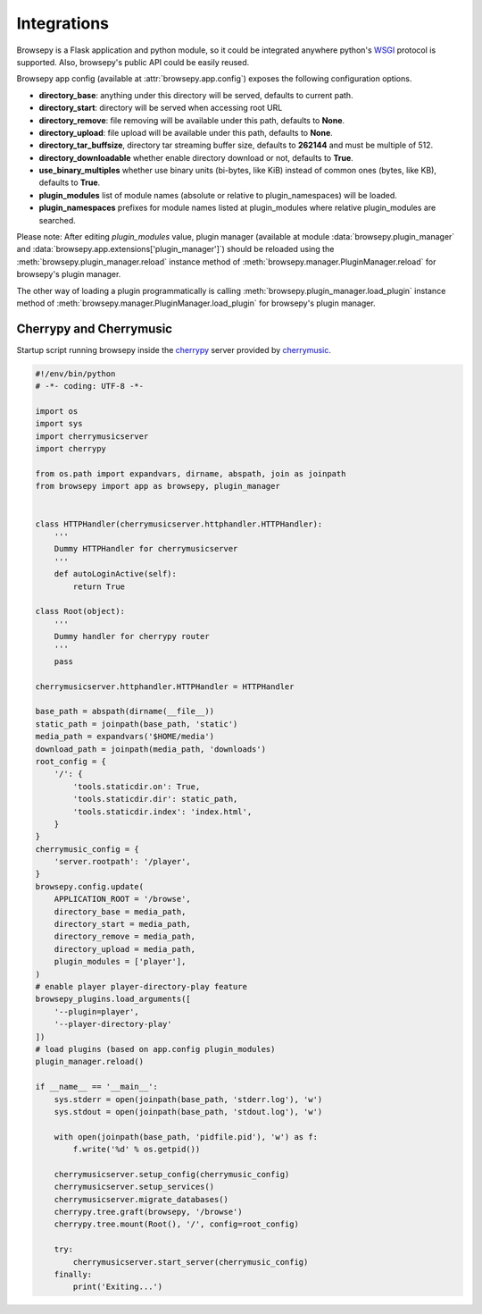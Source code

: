 .. _integrations:

Integrations
============

Browsepy is a Flask application and python module, so it could be integrated
anywhere python's `WSGI <https://www.python.org/dev/peps/pep-0333/>`_ protocol
is supported. Also, browsepy's public API could be easily reused.

Browsepy app config (available at :attr:`browsepy.app.config`) exposes the
following configuration options.

* **directory_base**: anything under this directory will be served,
  defaults to current path.
* **directory_start**: directory will be served when accessing root URL
* **directory_remove**: file removing will be available under this path,
  defaults to **None**.
* **directory_upload**: file upload will be available under this path,
  defaults to **None**.
* **directory_tar_buffsize**, directory tar streaming buffer size,
  defaults to **262144** and must be multiple of 512.
* **directory_downloadable** whether enable directory download or not,
  defaults to **True**.
* **use_binary_multiples** whether use binary units (bi-bytes, like KiB)
  instead of common ones (bytes, like KB), defaults to **True**.
* **plugin_modules** list of module names (absolute or relative to
  plugin_namespaces) will be loaded.
* **plugin_namespaces** prefixes for module names listed at plugin_modules
  where relative plugin_modules are searched.

Please note: After editing `plugin_modules` value, plugin manager (available
at module :data:`browsepy.plugin_manager` and
:data:`browsepy.app.extensions['plugin_manager']`) should be reloaded using
the :meth:`browsepy.plugin_manager.reload` instance method of :meth:`browsepy.manager.PluginManager.reload` for browsepy's plugin
manager.

The other way of loading a plugin programmatically is calling
:meth:`browsepy.plugin_manager.load_plugin` instance method of
:meth:`browsepy.manager.PluginManager.load_plugin` for browsepy's plugin
manager.

.. _integrations-cherrymusic:

Cherrypy and Cherrymusic
-------------------------

Startup script running browsepy inside the `cherrypy <http://cherrypy.org/>`_
server provided by `cherrymusic <http://www.fomori.org/cherrymusic/>`_.

.. code-block:: python

    #!/env/bin/python
    # -*- coding: UTF-8 -*-

    import os
    import sys
    import cherrymusicserver
    import cherrypy

    from os.path import expandvars, dirname, abspath, join as joinpath
    from browsepy import app as browsepy, plugin_manager


    class HTTPHandler(cherrymusicserver.httphandler.HTTPHandler):
        '''
        Dummy HTTPHandler for cherrymusicserver
        '''
        def autoLoginActive(self):
            return True

    class Root(object):
        '''
        Dummy handler for cherrypy router
        '''
        pass

    cherrymusicserver.httphandler.HTTPHandler = HTTPHandler

    base_path = abspath(dirname(__file__))
    static_path = joinpath(base_path, 'static')
    media_path = expandvars('$HOME/media')
    download_path = joinpath(media_path, 'downloads')
    root_config = {
        '/': {
            'tools.staticdir.on': True,
            'tools.staticdir.dir': static_path,
            'tools.staticdir.index': 'index.html',
        }
    }
    cherrymusic_config = {
        'server.rootpath': '/player',
    }
    browsepy.config.update(
        APPLICATION_ROOT = '/browse',
        directory_base = media_path,
        directory_start = media_path,
        directory_remove = media_path,
        directory_upload = media_path,
        plugin_modules = ['player'],
    )
    # enable player player-directory-play feature
    browsepy_plugins.load_arguments([
        '--plugin=player',
        '--player-directory-play'
    ])
    # load plugins (based on app.config plugin_modules)
    plugin_manager.reload()

    if __name__ == '__main__':
        sys.stderr = open(joinpath(base_path, 'stderr.log'), 'w')
        sys.stdout = open(joinpath(base_path, 'stdout.log'), 'w')

        with open(joinpath(base_path, 'pidfile.pid'), 'w') as f:
            f.write('%d' % os.getpid())

        cherrymusicserver.setup_config(cherrymusic_config)
        cherrymusicserver.setup_services()
        cherrymusicserver.migrate_databases()
        cherrypy.tree.graft(browsepy, '/browse')
        cherrypy.tree.mount(Root(), '/', config=root_config)

        try:
            cherrymusicserver.start_server(cherrymusic_config)
        finally:
            print('Exiting...')
